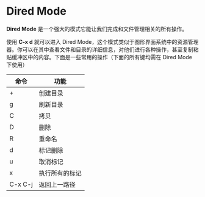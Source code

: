 * Dired Mode
  *Dired Mode* 是一个强大的模式它能让我们完成和文件管理相关的所有操作。

  使用 *C-x d* 就可以进入 Dired Mode，这个模式类似于图形界面系统中的资源管理器。你可以在其中查看文件和目录的详细信息，对他们进行各种操作，甚至复制粘贴缓冲区中的内容。下面是一些常用的操作（下面的所有键均需在 Dired Mode 下使用）
  | 命令    | 功能           |
  |---------+----------------|
  | +       | 创建目录       |
  | g       | 刷新目录       |
  | C       | 拷贝           |
  | D       | 删除           |
  | R       | 重命名         |
  | d       | 标记删除       |
  | u       | 取消标记       |
  | x       | 执行所有的标记 |
  | C-x C-j | 返回上一路径         |
